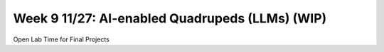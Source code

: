 Week 9 11/27: AI-enabled Quadrupeds (LLMs) (WIP)
=======================================

.. contents:: :depth: 2

Open Lab Time for Final Projects